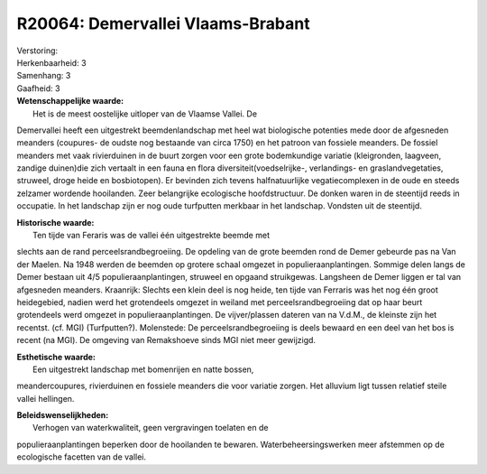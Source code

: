 R20064: Demervallei Vlaams-Brabant
==================================

| Verstoring:

| Herkenbaarheid: 3

| Samenhang: 3

| Gaafheid: 3

| **Wetenschappelijke waarde:**
|  Het is de meest oostelijke uitloper van de Vlaamse Vallei. De
Demervallei heeft een uitgestrekt beemdenlandschap met heel wat
biologische potenties mede door de afgesneden meanders (coupures- de
oudste nog bestaande van circa 1750) en het patroon van fossiele
meanders. De fossiel meanders met vaak rivierduinen in de buurt zorgen
voor een grote bodemkundige variatie (kleigronden, laagveen, zandige
duinen)die zich vertaalt in een fauna en flora
diversiteit(voedselrijke-, verlandings- en graslandvegetaties, struweel,
droge heide en bosbiotopen). Er bevinden zich tevens halfnatuurlijke
vegatiecomplexen in de oude en steeds zelzamer wordende hooilanden. Zeer
belangrijke ecologische hoofdstructuur. De donken waren in de steentijd
reeds in occupatie. In het landschap zijn er nog oude turfputten
merkbaar in het landschap. Vondsten uit de steentijd.

| **Historische waarde:**
|  Ten tijde van Feraris was de vallei één uitgestrekte beemde met
slechts aan de rand perceelsrandbegroeiing. De opdeling van de grote
beemden rond de Demer gebeurde pas na Van der Maelen. Na 1948 werden de
beemden op grotere schaal omgezet in populieraanplantingen. Sommige
delen langs de Demer bestaan uit 4/5 populieraanplantingen, struweel en
opgaand struikgewas. Langsheen de Demer liggen er tal van afgesneden
meanders. Kraanrijk: Slechts een klein deel is nog heide, ten tijde van
Ferraris was het nog één groot heidegebied, nadien werd het grotendeels
omgezet in weiland met perceelsrandbegroeiing dat op haar beurt
grotendeels werd omgezet in populieraanplantingen. De vijver/plassen
dateren van na V.d.M., de kleinste zijn het recentst. (cf. MGI)
(Turfputten?). Molenstede: De perceelsrandbegroeiing is deels bewaard en
een deel van het bos is recent (na MGI). De omgeving van Remakshoeve
sinds MGI niet meer gewijzigd.

| **Esthetische waarde:**
|  Een uitgestrekt landschap met bomenrijen en natte bossen,
meandercoupures, rivierduinen en fossiele meanders die voor variatie
zorgen. Het alluvium ligt tussen relatief steile vallei hellingen.



| **Beleidswenselijkheden:**
|  Verhogen van waterkwaliteit, geen vergravingen toelaten en de
populieraanplantingen beperken door de hooilanden te bewaren.
Waterbeheersingswerken meer afstemmen op de ecologische facetten van de
vallei.
